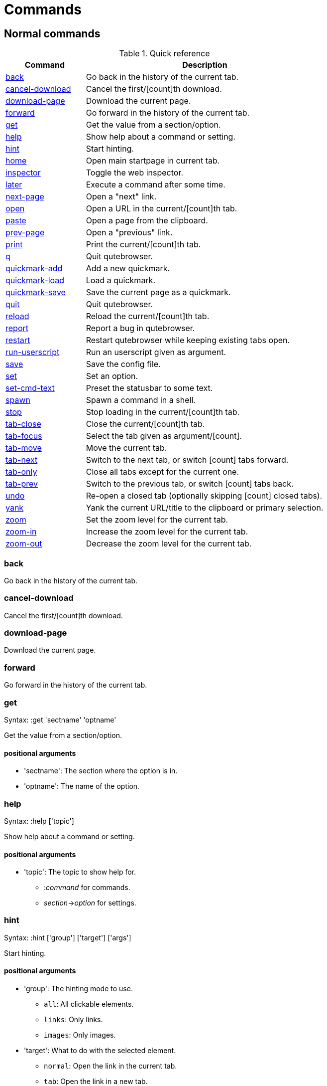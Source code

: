 = Commands

== Normal commands
.Quick reference
[options="header",width="75%",cols="25%,75%"]
|==============
|Command|Description
|<<back,back>>|Go back in the history of the current tab.
|<<cancel-download,cancel-download>>|Cancel the first/[count]th download.
|<<download-page,download-page>>|Download the current page.
|<<forward,forward>>|Go forward in the history of the current tab.
|<<get,get>>|Get the value from a section/option.
|<<help,help>>|Show help about a command or setting.
|<<hint,hint>>|Start hinting.
|<<home,home>>|Open main startpage in current tab.
|<<inspector,inspector>>|Toggle the web inspector.
|<<later,later>>|Execute a command after some time.
|<<next-page,next-page>>|Open a "next" link.
|<<open,open>>|Open a URL in the current/[count]th tab.
|<<paste,paste>>|Open a page from the clipboard.
|<<prev-page,prev-page>>|Open a "previous" link.
|<<print,print>>|Print the current/[count]th tab.
|<<q,q>>|Quit qutebrowser.
|<<quickmark-add,quickmark-add>>|Add a new quickmark.
|<<quickmark-load,quickmark-load>>|Load a quickmark.
|<<quickmark-save,quickmark-save>>|Save the current page as a quickmark.
|<<quit,quit>>|Quit qutebrowser.
|<<reload,reload>>|Reload the current/[count]th tab.
|<<report,report>>|Report a bug in qutebrowser.
|<<restart,restart>>|Restart qutebrowser while keeping existing tabs open.
|<<run-userscript,run-userscript>>|Run an userscript given as argument.
|<<save,save>>|Save the config file.
|<<set,set>>|Set an option.
|<<set-cmd-text,set-cmd-text>>|Preset the statusbar to some text.
|<<spawn,spawn>>|Spawn a command in a shell.
|<<stop,stop>>|Stop loading in the current/[count]th tab.
|<<tab-close,tab-close>>|Close the current/[count]th tab.
|<<tab-focus,tab-focus>>|Select the tab given as argument/[count].
|<<tab-move,tab-move>>|Move the current tab.
|<<tab-next,tab-next>>|Switch to the next tab, or switch [count] tabs forward.
|<<tab-only,tab-only>>|Close all tabs except for the current one.
|<<tab-prev,tab-prev>>|Switch to the previous tab, or switch [count] tabs back.
|<<undo,undo>>|Re-open a closed tab (optionally skipping [count] closed tabs).
|<<yank,yank>>|Yank the current URL/title to the clipboard or primary selection.
|<<zoom,zoom>>|Set the zoom level for the current tab.
|<<zoom-in,zoom-in>>|Increase the zoom level for the current tab.
|<<zoom-out,zoom-out>>|Decrease the zoom level for the current tab.
|==============
[[back]]
=== back
Go back in the history of the current tab.

[[cancel-download]]
=== cancel-download
Cancel the first/[count]th download.

[[download-page]]
=== download-page
Download the current page.

[[forward]]
=== forward
Go forward in the history of the current tab.

[[get]]
=== get
Syntax: +:get 'sectname' 'optname'+

Get the value from a section/option.

==== positional arguments
* +'sectname'+: The section where the option is in.
* +'optname'+: The name of the option.

[[help]]
=== help
Syntax: +:help ['topic']+

Show help about a command or setting.

==== positional arguments
* +'topic'+: The topic to show help for. 

 - :__command__ for commands.
 - __section__\->__option__ for settings.


[[hint]]
=== hint
Syntax: +:hint ['group'] ['target'] ['args']+

Start hinting.

==== positional arguments
* +'group'+: The hinting mode to use. 

 - `all`: All clickable elements.
 - `links`: Only links.
 - `images`: Only images.
 


* +'target'+: What to do with the selected element. 

 - `normal`: Open the link in the current tab.
 - `tab`: Open the link in a new tab.
 - `tab-bg`: Open the link in a new background tab.
 - `yank`: Yank the link to the clipboard.
 - `yank-primary`: Yank the link to the primary selection.
 - `fill`: Fill the commandline with the command given as
 argument.
 - `cmd-tab`: Fill the commandline with `:open -t` and the
 link.
 - `cmd-tag-bg`: Fill the commandline with `:open -b` and
 the link.
 - `rapid`: Open the link in a new tab and stay in hinting mode.
 - `download`: Download the link.
 - `userscript`: Call an userscript with `$QUTE_URL` set to the
 link.
 - `spawn`: Spawn a command.
 


* +'args'+: Arguments for spawn/userscript/fill. 

 - With `spawn`: The executable and arguments to spawn.
 `{hint-url}` will get replaced by the selected
 URL.
 - With `userscript`: The userscript to execute.
 - With `fill`: The command to fill the statusbar with.
 `{hint-url}` will get replaced by the selected
 URL.


[[home]]
=== home
Open main startpage in current tab.

[[inspector]]
=== inspector
Toggle the web inspector.

[[later]]
=== later
Syntax: +:later 'ms' 'command' ['command' ...]+

Execute a command after some time.

==== positional arguments
* +'ms'+: How many milliseconds to wait.
* +'command'+: The command/args to run.

[[next-page]]
=== next-page
Syntax: +:next-page [*--tab*]+

Open a "next" link.

This tries to automatically click on typical "Next Page" links using some heuristics.

==== optional arguments
* +*-t*+, +*--tab*+: Whether to open a new tab.

[[open]]
=== open
Syntax: +:open [*--bg*] [*--tab*] 'urlstr'+

Open a URL in the current/[count]th tab.

==== positional arguments
* +'urlstr'+: The URL to open, as string.

==== optional arguments
* +*-b*+, +*--bg*+: Whether to open in a background tab.
* +*-t*+, +*--tab*+: Whether to open in a tab.

[[paste]]
=== paste
Syntax: +:paste [*--sel*] [*--tab*]+

Open a page from the clipboard.

==== optional arguments
* +*-s*+, +*--sel*+: True to use primary selection, False to use clipboard
* +*-t*+, +*--tab*+: True to open in a new tab.

[[prev-page]]
=== prev-page
Syntax: +:prev-page [*--tab*]+

Open a "previous" link.

This tries to automaticall click on typical "Previous Page" links using some heuristics.

==== optional arguments
* +*-t*+, +*--tab*+: Whether to open a new tab.

[[print]]
=== print
Syntax: +:print [*--preview*]+

Print the current/[count]th tab.

==== optional arguments
* +*-p*+, +*--preview*+: Whether to preview instead of printing.

[[q]]
=== q
Syntax: +:quit+

Quit qutebrowser.

[[quickmark-add]]
=== quickmark-add
Syntax: +:quickmark-add 'urlstr' 'name'+

Add a new quickmark.

==== positional arguments
* +'urlstr'+: The url to add as quickmark, as string.
* +'name'+: The name for the new quickmark.

[[quickmark-load]]
=== quickmark-load
Syntax: +:quickmark-load [*--tab*] [*--bg*] 'name'+

Load a quickmark.

==== positional arguments
* +'name'+: The name of the quickmark to load.

==== optional arguments
* +*-t*+, +*--tab*+: Whether to load the quickmark in a new tab.
* +*-b*+, +*--bg*+: Whether to load the quickmark in the background.

[[quickmark-save]]
=== quickmark-save
Save the current page as a quickmark.

[[quit]]
=== quit
Quit qutebrowser.

[[reload]]
=== reload
Reload the current/[count]th tab.

[[report]]
=== report
Report a bug in qutebrowser.

[[restart]]
=== restart
Restart qutebrowser while keeping existing tabs open.

[[run-userscript]]
=== run-userscript
Syntax: +:run-userscript 'cmd' ['args' ['args' ...]]+

Run an userscript given as argument.

==== positional arguments
* +'cmd'+: The userscript to run.
* +'args'+: Arguments to pass to the userscript.

[[save]]
=== save
Save the config file.

[[set]]
=== set
Syntax: +:set [*--temp*] 'sectname' 'optname' 'value'+

Set an option.

==== positional arguments
* +'sectname'+: The section where the option is in.
* +'optname'+: The name of the option.
* +'value'+: The value to set.

==== optional arguments
* +*-t*+, +*--temp*+: Set value temporarely.

[[set-cmd-text]]
=== set-cmd-text
Syntax: +:set-cmd-text 'text'+

Preset the statusbar to some text.

==== positional arguments
* +'text'+: The commandline to set.

[[spawn]]
=== spawn
Syntax: +:spawn ['args' ['args' ...]]+

Spawn a command in a shell.

Note the {url} variable which gets replaced by the current URL might be useful here.

==== positional arguments
* +'args'+: The commandline to execute.

[[stop]]
=== stop
Stop loading in the current/[count]th tab.

[[tab-close]]
=== tab-close
Close the current/[count]th tab.

[[tab-focus]]
=== tab-focus
Syntax: +:tab-focus ['index']+

Select the tab given as argument/[count].

==== positional arguments
* +'index'+: The tab index to focus, starting with 1. The special value `last` focuses the last focused tab.


[[tab-move]]
=== tab-move
Syntax: +:tab-move ['direction']+

Move the current tab.

==== positional arguments
* +'direction'+: + or - for relative moving, none for absolute.

[[tab-next]]
=== tab-next
Switch to the next tab, or switch [count] tabs forward.

[[tab-only]]
=== tab-only
Close all tabs except for the current one.

[[tab-prev]]
=== tab-prev
Switch to the previous tab, or switch [count] tabs back.

[[undo]]
=== undo
Re-open a closed tab (optionally skipping [count] closed tabs).

[[yank]]
=== yank
Syntax: +:yank [*--title*] [*--sel*]+

Yank the current URL/title to the clipboard or primary selection.

==== optional arguments
* +*-t*+, +*--title*+: Whether to yank the title instead of the URL.
* +*-s*+, +*--sel*+: True to use primary selection, False to use clipboard

[[zoom]]
=== zoom
Syntax: +:zoom ['zoom']+

Set the zoom level for the current tab.

The zoom can be given as argument or as [count]. If neither of both is given, the zoom is set to 100%.

==== positional arguments
* +'zoom'+: The zoom percentage to set.

[[zoom-in]]
=== zoom-in
Increase the zoom level for the current tab.

[[zoom-out]]
=== zoom-out
Decrease the zoom level for the current tab.


== Hidden commands
.Quick reference
[options="header",width="75%",cols="25%,75%"]
|==============
|Command|Description
|<<command-accept,command-accept>>|Execute the command currently in the commandline.
|<<command-history-next,command-history-next>>|Go forward in the commandline history.
|<<command-history-prev,command-history-prev>>|Go back in the commandline history.
|<<completion-item-next,completion-item-next>>|Select the next completion item.
|<<completion-item-prev,completion-item-prev>>|Select the previous completion item.
|<<enter-mode,enter-mode>>|Enter a key mode.
|<<follow-hint,follow-hint>>|Follow the currently selected hint.
|<<leave-mode,leave-mode>>|Leave the mode we're currently in.
|<<open-editor,open-editor>>|Open an external editor with the currently selected form field.
|<<prompt-accept,prompt-accept>>|Accept the current prompt.
|<<prompt-no,prompt-no>>|Answer no to a yes/no prompt.
|<<prompt-yes,prompt-yes>>|Answer yes to a yes/no prompt.
|<<rl-backward-char,rl-backward-char>>|Move back a character.
|<<rl-backward-delete-char,rl-backward-delete-char>>|Delete the character before the cursor.
|<<rl-backward-word,rl-backward-word>>|Move back to the start of the current or previous word.
|<<rl-beginning-of-line,rl-beginning-of-line>>|Move to the start of the line.
|<<rl-delete-char,rl-delete-char>>|Delete the character after the cursor.
|<<rl-end-of-line,rl-end-of-line>>|Move to the end of the line.
|<<rl-forward-char,rl-forward-char>>|Move forward a character.
|<<rl-forward-word,rl-forward-word>>|Move forward to the end of the next word.
|<<rl-kill-line,rl-kill-line>>|Remove chars from the cursor to the end of the line.
|<<rl-kill-word,rl-kill-word>>|Remove chars from the cursor to the end of the current word.
|<<rl-unix-line-discard,rl-unix-line-discard>>|Remove chars backward from the cursor to the beginning of the line.
|<<rl-unix-word-rubout,rl-unix-word-rubout>>|Remove chars from the cursor to the beginning of the word.
|<<rl-yank,rl-yank>>|Paste the most recently deleted text.
|<<scroll,scroll>>|Scroll the current tab by 'count * dx/dy'.
|<<scroll-page,scroll-page>>|Scroll the frame page-wise.
|<<scroll-perc,scroll-perc>>|Scroll to a specific percentage of the page.
|<<search-next,search-next>>|Continue the search to the ([count]th) next term.
|<<search-prev,search-prev>>|Continue the search to the ([count]th) previous term.
|==============
[[command-accept]]
=== command-accept
Execute the command currently in the commandline.

[[command-history-next]]
=== command-history-next
Go forward in the commandline history.

[[command-history-prev]]
=== command-history-prev
Go back in the commandline history.

[[completion-item-next]]
=== completion-item-next
Select the next completion item.

[[completion-item-prev]]
=== completion-item-prev
Select the previous completion item.

[[enter-mode]]
=== enter-mode
Syntax: +:enter-mode 'mode'+

Enter a key mode.

==== positional arguments
* +'mode'+: The mode to enter.

[[follow-hint]]
=== follow-hint
Follow the currently selected hint.

[[leave-mode]]
=== leave-mode
Leave the mode we're currently in.

[[open-editor]]
=== open-editor
Open an external editor with the currently selected form field.

The editor which should be launched can be configured via the `general -> editor` config option.

[[prompt-accept]]
=== prompt-accept
Accept the current prompt.

[[prompt-no]]
=== prompt-no
Answer no to a yes/no prompt.

[[prompt-yes]]
=== prompt-yes
Answer yes to a yes/no prompt.

[[rl-backward-char]]
=== rl-backward-char
Move back a character.

This acts like readline's backward-char.

[[rl-backward-delete-char]]
=== rl-backward-delete-char
Delete the character before the cursor.

This acts like readline's backward-delete-char.

[[rl-backward-word]]
=== rl-backward-word
Move back to the start of the current or previous word.

This acts like readline's backward-word.

[[rl-beginning-of-line]]
=== rl-beginning-of-line
Move to the start of the line.

This acts like readline's beginning-of-line.

[[rl-delete-char]]
=== rl-delete-char
Delete the character after the cursor.

This acts like readline's delete-char.

[[rl-end-of-line]]
=== rl-end-of-line
Move to the end of the line.

This acts like readline's end-of-line.

[[rl-forward-char]]
=== rl-forward-char
Move forward a character.

This acts like readline's forward-char.

[[rl-forward-word]]
=== rl-forward-word
Move forward to the end of the next word.

This acts like readline's forward-word.

[[rl-kill-line]]
=== rl-kill-line
Remove chars from the cursor to the end of the line.

This acts like readline's kill-line.

[[rl-kill-word]]
=== rl-kill-word
Remove chars from the cursor to the end of the current word.

This acts like readline's kill-word.

[[rl-unix-line-discard]]
=== rl-unix-line-discard
Remove chars backward from the cursor to the beginning of the line.

This acts like readline's unix-line-discard.

[[rl-unix-word-rubout]]
=== rl-unix-word-rubout
Remove chars from the cursor to the beginning of the word.

This acts like readline's unix-word-rubout.

[[rl-yank]]
=== rl-yank
Paste the most recently deleted text.

This acts like readline's yank.

[[scroll]]
=== scroll
Syntax: +:scroll 'dx' 'dy'+

Scroll the current tab by 'count * dx/dy'.

==== positional arguments
* +'dx'+: How much to scroll in x-direction.
* +'dy'+: How much to scroll in x-direction.

[[scroll-page]]
=== scroll-page
Syntax: +:scroll-page 'x' 'y'+

Scroll the frame page-wise.

==== positional arguments
* +'x'+: How many pages to scroll to the right.
* +'y'+: How many pages to scroll down.

[[scroll-perc]]
=== scroll-perc
Syntax: +:scroll-perc [*--horizontal*] ['perc']+

Scroll to a specific percentage of the page.

The percentage can be given either as argument or as count. If no percentage is given, the page is scrolled to the end.

==== positional arguments
* +'perc'+: Percentage to scroll.

==== optional arguments
* +*-x*+, +*--horizontal*+: Whether to scroll horizontally.

[[search-next]]
=== search-next
Continue the search to the ([count]th) next term.

[[search-prev]]
=== search-prev
Continue the search to the ([count]th) previous term.


== Debugging commands
These commands are mainly intended for debugging. They are hidden if qutebrowser was started without the `--debug`-flag.

.Quick reference
[options="header",width="75%",cols="25%,75%"]
|==============
|Command|Description
|<<debug-all-objects,debug-all-objects>>|Print a list of  all objects to the debug log.
|<<debug-all-widgets,debug-all-widgets>>|Print a list of all widgets to debug log.
|<<debug-cache-stats,debug-cache-stats>>|Print LRU cache stats.
|<<debug-console,debug-console>>|Show the debugging console.
|<<debug-crash,debug-crash>>|Crash for debugging purposes.
|<<debug-pyeval,debug-pyeval>>|Evaluate a python string and display the results as a webpage.
|==============
[[debug-all-objects]]
=== debug-all-objects
Print a list of  all objects to the debug log.

[[debug-all-widgets]]
=== debug-all-widgets
Print a list of all widgets to debug log.

[[debug-cache-stats]]
=== debug-cache-stats
Print LRU cache stats.

[[debug-console]]
=== debug-console
Show the debugging console.

[[debug-crash]]
=== debug-crash
Syntax: +:debug-crash ['typ']+

Crash for debugging purposes.

==== positional arguments
* +'typ'+: either 'exception' or 'segfault'.

[[debug-pyeval]]
=== debug-pyeval
Syntax: +:debug-pyeval 's'+

Evaluate a python string and display the results as a webpage.

==== positional arguments
* +'s'+: The string to evaluate.

